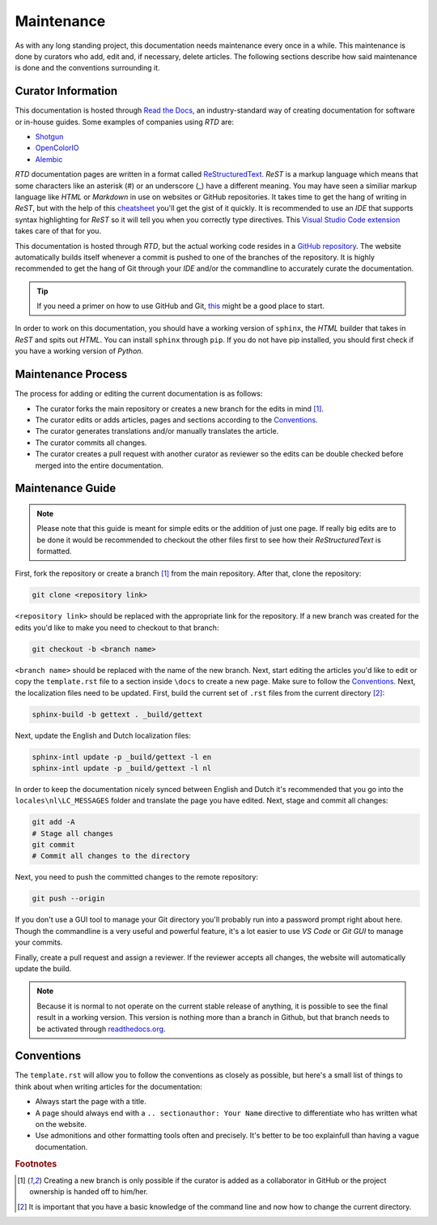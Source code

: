 .. _maintenance:

==============================
Maintenance
==============================

As with any long standing project, this documentation needs maintenance every once in a while. This maintenance is done by
curators who add, edit and, if necessary, delete articles. The following sections describe how said maintenance is done
and the conventions surrounding it.

**************************
Curator Information
**************************

This documentation is hosted through `Read the Docs <readthedocs.org>`_, an industry-standard way of creating documentation for software or in-house guides.
Some examples of companies using *RTD* are:

- `Shotgun <https://developer.shotgunsoftware.com/>`_
- `OpenColorIO <https://opencolorio.readthedocs.io/en/latest/>`_
- `Alembic <https://docs.alembic.io/>`_

*RTD* documentation pages are written in a format called `ReStructuredText <https://thomas-cokelaer.info/tutorials/sphinx/rest_syntax.html>`_. 
*ReST* is a markup language which means that some characters like an asterisk (#) or an underscore (_) have a different meaning. You may have seen a similiar
markup language like *HTML* or *Markdown* in use on websites or GitHub repositories. It takes time to get the hang of writing in *ReST*, 
but with the help of this `cheatsheet <https://thomas-cokelaer.info/tutorials/sphinx/rest_syntax.html>`_ you'll get the gist of it quickly.
It is recommended to use an *IDE* that supports syntax highlighting for *ReST* so it will tell you when you correctly type directives. This
`Visual Studio Code extension <https://marketplace.visualstudio.com/items?itemName=lextudio.restructuredtext>`_ takes care of that for you.

This documentation is hosted through *RTD*, but the actual working code resides in a `GitHub repository <https://github.com/nfa-vfxim/docs>`_.
The website automatically builds itself whenever a commit is pushed to one of the branches of the repository. It is highly recommended to get the hang of Git through your *IDE* and/or the
commandline to accurately curate the documentation.

.. tip:: If you need a primer on how to use GitHub and Git, `this <https://guides.github.com/introduction/git-handbook/>`_ might be a good place to start.

In order to work on this documentation, you should have a working version of ``sphinx``, the *HTML* builder that takes in *ReST* and spits out *HTML*. You can install ``sphinx`` through ``pip``.
If you do not have pip installed, you should first check if you have a working version of *Python*.

*********************************
Maintenance Process
*********************************

The process for adding or editing the current documentation is as follows:

- The curator forks the main repository or creates a new branch for the edits in mind [#f1]_.
- The curator edits or adds articles, pages and sections according to the `Conventions`_.
- The curator generates translations and/or manually translates the article.
- The curator commits all changes.
- The curator creates a pull request with another curator as reviewer so the edits can be double checked before merged into the entire documentation.

**********************************
Maintenance Guide
**********************************

.. note:: Please note that this guide is meant for simple edits or the addition of just one page. If really big edits are to be done it would be recommended to checkout the other files first to see how their *ReStructuredText* is formatted.

First, fork the repository or create a branch [#f1]_ from the main repository. After that, clone the repository:

.. code-block:: bash

    git clone <repository link>

``<repository link>`` should be replaced with the appropriate link for the repository. If a new branch was created for the 
edits you'd like to make you need to checkout to that branch:

.. code-block:: bash

    git checkout -b <branch name>

``<branch name>`` should be replaced with the name of the new branch. Next, start editing the articles you'd like to edit or copy the ``template.rst`` file
to a section inside ``\docs`` to create a new page. Make sure to follow the `Conventions`_. Next, the localization files need to be updated. First, build the current set of ``.rst`` files from the current directory [#f2]_:

.. code-block:: bash

    sphinx-build -b gettext . _build/gettext

Next, update the English and Dutch localization files:

.. code-block:: bash

    sphinx-intl update -p _build/gettext -l en
    sphinx-intl update -p _build/gettext -l nl

In order to keep the documentation nicely synced between English and Dutch it's recommended that you go into the ``locales\nl\LC_MESSAGES`` folder and translate the page you have edited.
Next, stage and commit all changes:

.. code-block:: bash

    git add -A
    # Stage all changes
    git commit 
    # Commit all changes to the directory

Next, you need to push the committed changes to the remote repository:

.. code-block:: bash

    git push --origin

If you don't use a GUI tool to manage your Git directory you'll probably run into a password prompt right about here. Though the commandline is a very useful and powerful feature, it's a lot easier to use *VS Code* or *Git GUI* to manage your commits.

Finally, create a pull request and assign a reviewer. If the reviewer accepts all changes, the website will automatically update the build.

.. note:: Because it is normal to not operate on the current stable release of anything, it is possible to see the final result in a working version. This version is nothing more than a branch in Github, but that 
            branch needs to be activated through `readthedocs.org <readthedocs.org>`_.

*******************************
Conventions
*******************************

The ``template.rst`` will allow you to follow the conventions as closely as possible, but here's a small list of things to think about when writing articles for the documentation:

- Always start the page with a title.
- A page should always end with a ``.. sectionauthor: Your Name`` directive to differentiate who has written what on the website.
- Use admonitions and other formatting tools often and precisely. It's better to be too explainfull than having a vague documentation.

.. rubric:: Footnotes

.. [#f1] Creating a new branch is only possible if the curator is added as a collaborator in GitHub or the project ownership is handed off to him/her.
.. [#f2] It is important that you have a basic knowledge of the command line and now how to change the current directory.

.. sectionauthor:: Bo Kamphues